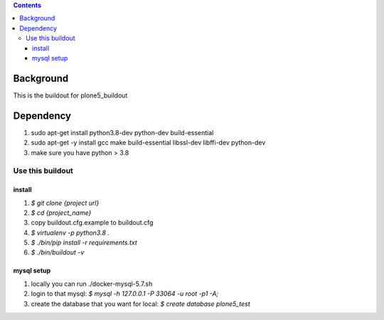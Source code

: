 .. contents::

==========
Background
==========

This is the buildout for plone5_buildout

==========
Dependency
==========

1. sudo apt-get install python3.8-dev python-dev build-essential
2. sudo apt-get -y install gcc make build-essential libssl-dev libffi-dev python-dev
3. make sure you have python > 3.8

Use this buildout
=================

install
-------

1. `$ git clone {project url}`
2. `$ cd {project_name}`
3. copy buildout.cfg.example to buildout.cfg
4. `$ virtualenv -p python3.8 .`
5. `$ ./bin/pip install -r requirements.txt`
6. `$ ./bin/buildout -v`


mysql setup
-----------
1. locally you can run ./docker-mysql-5.7.sh
2. login to that mysql: `$ mysql -h 127.0.0.1 -P 33064 -u root -p1 -A;`
3. create the database that you want for local: `$ create database plone5_test`
